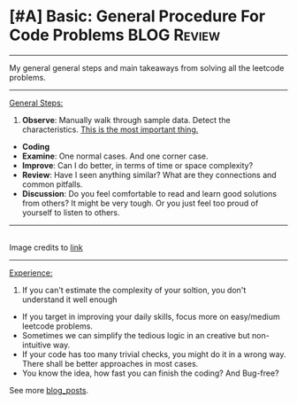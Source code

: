 * [#A] Basic: General Procedure For Code Problems               :BLOG:Review:
#+STARTUP: showeverything
#+OPTIONS: toc:nil \n:t ^:nil creator:nil d:nil
:PROPERTIES:
:type: #blog
:END:
---------------------------------------------------------------------
My general general steps and main takeaways  from solving all the leetcode problems.
---------------------------------------------------------------------
[[color:#c7254e][General Steps:]]
1. *Observe*: Manually walk through sample data. Detect the characteristics. [[color:#c7254e][This is the most important thing.]]
- *Coding*
- *Examine*: One normal cases. And one corner case.
- *Improve*: Can I do better, in terms of time or space complexity?
- *Review*: Have I seen anything similar? What are they connections and common pitfalls.
- *Discussion*: Do you feel comfortable to read and learn good solutions from others? It might be very tough. Or you just feel too proud of yourself to listen to others.
---------------------------------------------------------------------
[[image-blog:General Procedure For Code Problems][https://raw.githubusercontent.com/dennyzhang/images/master/code/input_size_complexity.png]]
Image credits to [[url-external:http://zxi.mytechroad.com/blog/sp/input-size-v-s-time-complexity/][link]]
---------------------------------------------------------------------
[[color:#c7254e][Experience:]]

1. If you can't estimate the complexity of your soltion, you don't understand it well enough
- If you target in improving your daily skills, focus more on easy/medium leetcode problems.
- Sometimes we can simplify the tedious logic in an creative but non-intuitive way.
- If your code has too many trivial checks, you might do it in a wrong way. There shall be better approaches in most cases.
- You know the idea, how fast you can finish the coding? And Bug-free?

See more [[https://code.dennyzhang.com/?s=blog+posts][blog_posts]].

#+BEGIN_HTML
<div style="overflow: hidden;">
<div style="float: left; padding: 5px"> <a href="https://www.linkedin.com/in/dennyzhang001"><img src="https://www.dennyzhang.com/wp-content/uploads/sns/linkedin.png" alt="linkedin" /></a></div>
<div style="float: left; padding: 5px"><a href="https://github.com/DennyZhang"><img src="https://www.dennyzhang.com/wp-content/uploads/sns/github.png" alt="github" /></a></div>
<div style="float: left; padding: 5px"><a href="https://www.dennyzhang.com/slack" target="_blank" rel="nofollow"><img src="https://slack.dennyzhang.com/badge.svg" alt="slack"/></a></div>
</div>
#+END_HTML
** useful links                                                    :noexport:
https://www.programcreek.com/2012/11/top-10-algorithms-for-coding-interview/
Top 10 Algorithms for Coding Interview
